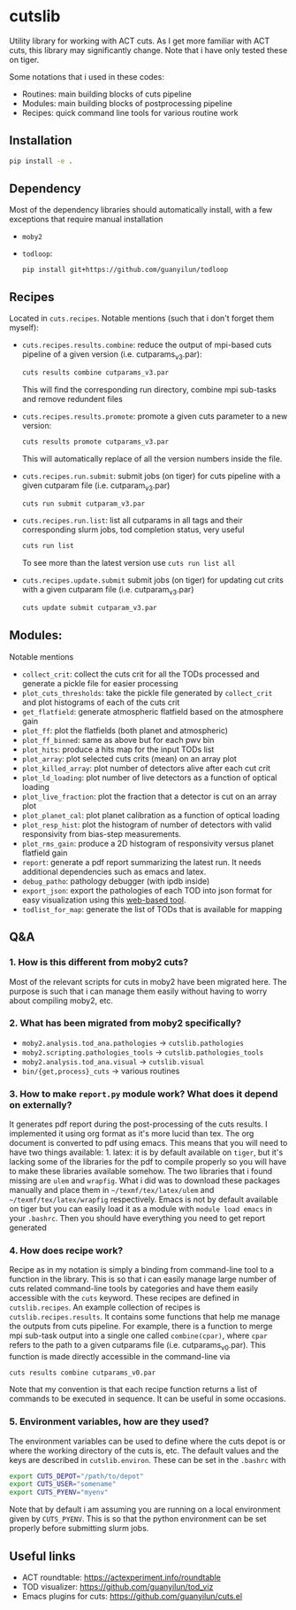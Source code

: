 * cutslib
Utility library for working with ACT cuts. As I get more familiar with 
ACT cuts, this library may significantly change. Note that i have only
tested these on tiger.

Some notations that i used in these codes:
- Routines: main building blocks of cuts pipeline
- Modules: main building blocks of postprocessing pipeline
- Recipes: quick command line tools for various routine work

** Installation
#+BEGIN_SRC bash
pip install -e .
#+END_SRC

** Dependency
Most of the dependency libraries should automatically install, with a few
exceptions that require manual installation
- =moby2=
- =todloop=:
  #+BEGIN_SRC 
  pip install git+https://github.com/guanyilun/todloop
  #+END_SRC

** Recipes
Located in =cuts.recipes=. Notable mentions (such that i don't forget
them myself):
- =cuts.recipes.results.combine=:
  reduce the output of mpi-based cuts pipeline of a given version (i.e. cutparams_v3.par):
  #+BEGIN_SRC bash
  cuts results combine cutparams_v3.par
  #+END_SRC
  This will find the corresponding run directory, combine mpi sub-tasks and remove redundent files
- =cuts.recipes.results.promote=:
  promote a given cuts parameter to a new version:
  #+BEGIN_SRC bash
  cuts results promote cutparams_v3.par
  #+END_SRC
  This will automatically replace of all the version numbers inside the file.
- =cuts.recipes.run.submit=:
  submit jobs (on tiger) for cuts pipeline with a given cutparam file (i.e. cutparam_v3.par)
  #+BEGIN_SRC bash
  cuts run submit cutparam_v3.par
  #+END_SRC
- =cuts.recipes.run.list=:
  list all cutparams in all tags and their corresponding slurm jobs, tod completion status, very useful
  #+BEGIN_SRC bash
  cuts run list
  #+END_SRC
  To see more than the latest version use =cuts run list all=
- =cuts.recipes.update.submit=
  submit jobs (on tiger) for updating cut crits with a given cutparam file (i.e. cutparam_v3.par)
  #+BEGIN_SRC bash
  cuts update submit cutparam_v3.par
  #+END_SRC

** Modules:
Notable mentions
- =collect_crit=: 
  collect the cuts crit for all the TODs processed and generate a
  pickle file for easier processing
- =plot_cuts_thresholds=:
  take the pickle file generated by =collect_crit= and plot histograms
  of each of the cuts crit
- =get_flatfield=:
  generate atmospheric flatfield based on the atmosphere gain
- =plot_ff=:
  plot the flatfields (both planet and atmospheric)
- =plot_ff_binned=:
  same as above but for each pwv bin
- =plot_hits=:
  produce a hits map for the input TODs list
- =plot_array=:
  plot selected cuts crits (mean) on an array plot
- =plot_killed_array=:
  plot number of detectors alive after each cut crit
- =plot_ld_loading=:
  plot number of live detectors as a function of optical loading
- =plot_live_fraction=:
  plot the fraction that a detector is cut on an array plot
- =plot_planet_cal=:
  plot planet calibration as a function of optical loading
- =plot_resp_hist=:
  plot the histogram of number of detectors with valid responsivity
  from bias-step measurements.
- =plot_rms_gain=:
  produce a 2D histogram of responsivity versus planet flatfield gain
- =report=:
  generate a pdf report summarizing the latest run. It needs
  additional dependencies such as emacs and latex. 
- =debug_patho=:
  pathology debugger (with ipdb inside)
- =export_json=:
  export the pathologies of each TOD into json format for easy visualization 
  using this [[https://github.com/guanyilun/tod_viz][web-based tool]]. 
- =todlist_for_map=:
  generate the list of TODs that is available for mapping

** Q&A
*** 1. How is this different from moby2 cuts?
Most of the relevant scripts for cuts in moby2 have been migrated here. The purpose is
such that i can manage them easily without having to worry about compiling moby2, etc.
*** 2. What has been migrated from moby2 specifically?
- =moby2.analysis.tod_ana.pathologies= -> =cutslib.pathologies=
- =moby2.scripting.pathologies_tools= -> =cutslib.pathologies_tools=
- =moby2.analysis.tod_ana.visual= -> =cutslib.visual=
- =bin/{get,process}_cuts= -> various routines
*** 3. How to make =report.py= module work? What does it depend on externally?
It generates pdf report during the post-processing of the cuts results. I implemented
it using org format as it's more lucid than tex. The org document is converted to pdf
using emacs. This means that you will need to have two things available: 1. latex:
it is by default available on =tiger=, but it's lacking some of the libraries for the
pdf to compile properly so you will have to make these libraries available somehow. 
The two libraries that i found missing are =ulem= and =wrapfig=. What i did was to
download these packages manually and place them in =~/texmf/tex/latex/ulem= and
=~/texmf/tex/latex/wrapfig= respectively. Emacs is not by default available on tiger
but you can easily load it as a module with =module load emacs= in your =.bashrc=.
Then you should have everything you need to get report generated
*** 4. How does recipe work?
Recipe as in my notation is simply a binding from command-line tool to a function in
the library. This is so that i can easily manage large number of cuts related command-line
tools by categories and have them easily accessible with the =cuts= keyword. These recipes
are defined in =cutslib.recipes=. An example collection of recipes is 
=cutslib.recipes.results=. It contains some functions that help me manage the outputs from
cuts pipeline. For example, there is a function to merge mpi sub-task output into a single
one called =combine(cpar)=, where =cpar= refers to the path to a given cutparams file
(i.e. cutparams_v0.par). This function is made directly accessible in the command-line 
via
#+BEGIN_SRC 
cuts results combine cutparams_v0.par
#+END_SRC
Note that my convention is that each recipe function returns a list of commands to be
executed in sequence. It can be useful in some occasions. 
*** 5. Environment variables, how are they used?
The environment variables can be used to define where the cuts depot is or where the 
working directory of the cuts is, etc. The default values and the keys are described
in =cutslib.environ=. These can be set in the =.bashrc= with
#+BEGIN_SRC bash
export CUTS_DEPOT="/path/to/depot"
export CUTS_USER="somename"
export CUTS_PYENV="myenv"
#+END_SRC
Note that by default i am assuming you are running on a local environment given by =CUTS_PYENV=.
This is so that the python environment can be set properly before submitting slurm jobs. 

** Useful links
- ACT roundtable: [[https://actexperiment.info/roundtable]]
- TOD visualizer: [[https://github.com/guanyilun/tod_viz]]
- Emacs plugins for cuts: [[https://github.com/guanyilun/cuts.el]]
